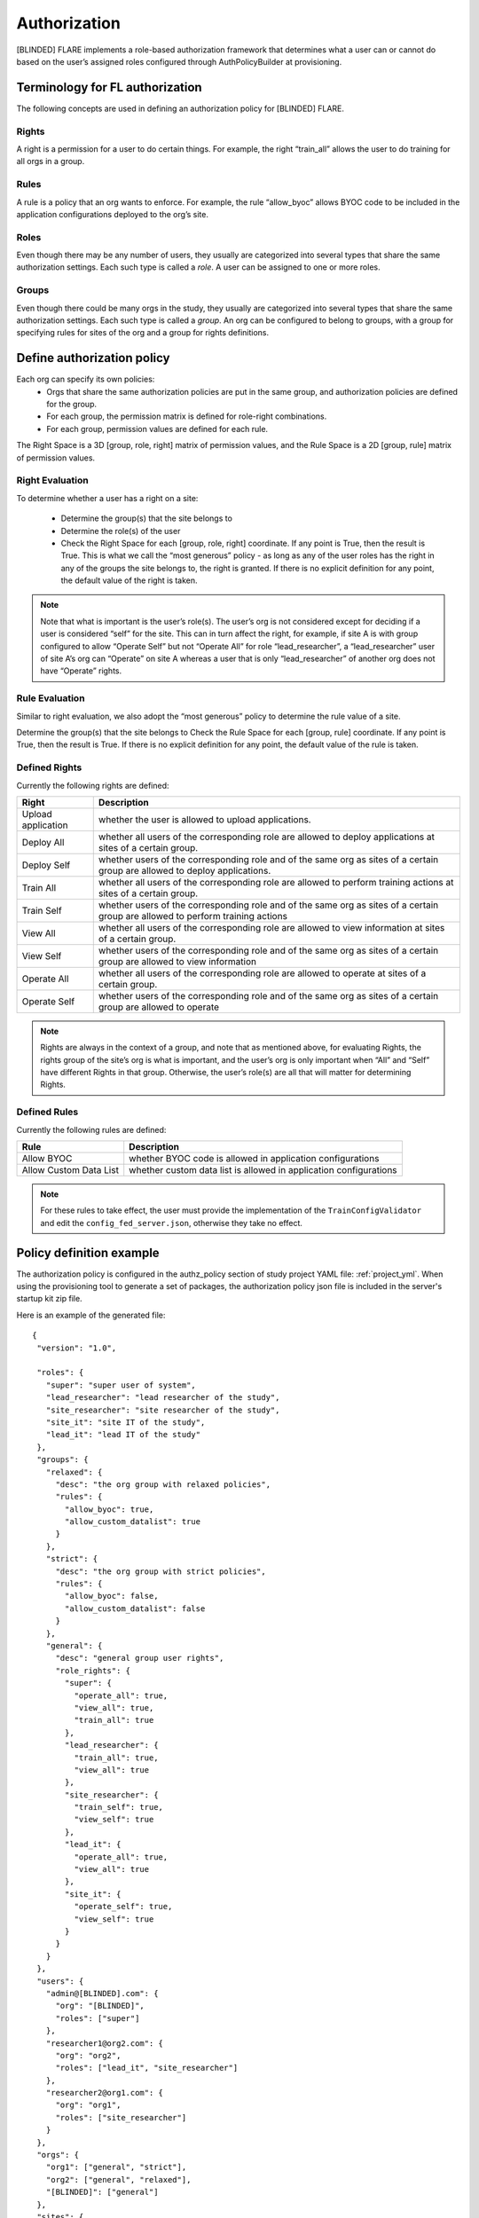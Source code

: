 #############
Authorization
#############

[BLINDED] FLARE implements a role-based authorization framework that determines what a user can or cannot do based on the user’s
assigned roles configured through AuthPolicyBuilder at provisioning.

********************************
Terminology for FL authorization
********************************
The following concepts are used in defining an authorization policy for [BLINDED] FLARE.

Rights
======
A right is a permission for a user to do certain things. For example, the right “train_all” allows the user to do
training for all orgs in a group.

Rules
=====
A rule is a policy that an org wants to enforce. For example, the rule “allow_byoc” allows BYOC code to be included in
the application configurations deployed to the org’s site.

Roles
=====
Even though there may be any number of users, they usually are categorized into several types that share the same
authorization settings. Each such type is called a *role*. A user can be assigned to one or more roles.

Groups
======
Even though there could be many orgs in the study, they usually are categorized into several types that share the same
authorization settings. Each such type is called a *group*. An org can be configured to belong to groups, with a group
for specifying rules for sites of the org and a group for rights definitions.

***************************
Define authorization policy
***************************

Each org can specify its own policies:
    - Orgs that share the same authorization policies are put in the same group, and authorization policies are defined for the group.
    - For each group, the permission matrix is defined for role-right combinations.
    - For each group, permission values are defined for each rule.

The Right Space is a 3D [group, role, right] matrix of permission values, and the Rule Space is a 2D [group, rule] matrix of permission values.

Right Evaluation
================
To determine whether a user has a right on a site:

    - Determine the group(s) that the site belongs to
    - Determine the role(s) of the user
    - Check the Right Space for each [group, role, right] coordinate. If any point is True, then the result is True. This is what we call the “most generous” policy - as long as any of the user roles has the right in any of the groups the site belongs to, the right is granted. If there is no explicit definition for any point, the default value of the right is taken.

.. note::

   Note that what is important is the user’s role(s). The user’s org is not considered except for deciding if a user is
   considered “self” for the site. This can in turn affect the right, for example, if site A is with group configured to
   allow “Operate Self” but not “Operate All” for role “lead_researcher”, a “lead_researcher” user of site A’s org can
   “Operate” on site A whereas a user that is only “lead_researcher” of another org does not have “Operate” rights.

Rule Evaluation
===============
Similar to right evaluation, we also adopt the “most generous” policy to determine the rule value of a site.

Determine the group(s) that the site belongs to
Check the Rule Space for each [group, rule] coordinate. If any point is True, then the result is True.
If there is no explicit definition for any point, the default value of the rule is taken.

Defined Rights
==============
Currently the following rights are defined:

.. csv-table::
   :header: Right,Description

    Upload application,whether the user is allowed to upload applications.
    Deploy All,whether all users of the corresponding role are allowed to deploy applications at sites of a certain group.
    Deploy Self,whether users of the corresponding role and of the same org as sites of a certain group are allowed to deploy applications.
    Train All,whether all users of the corresponding role are allowed to perform training actions at sites of a certain group.
    Train Self,whether users of the corresponding role and of the same org as sites of a certain group are allowed to perform training actions
    View All,whether all users of the corresponding role are allowed to view information at sites of a certain group.
    View Self,whether users of the corresponding role and of the same org as sites of a certain group are allowed to view information
    Operate All,whether all users of the corresponding role are allowed to operate at sites of a certain group.
    Operate Self,whether users of the corresponding role and of the same org as sites of a certain group are allowed to operate

.. note::

   Rights are always in the context of a group, and note that as mentioned above, for evaluating Rights, the rights
   group of the site’s org is what is important, and the user’s org is only important when “All” and “Self” have
   different Rights in that group. Otherwise, the user’s role(s) are all that will matter for determining Rights.

Defined Rules
=============
Currently the following rules are defined:

.. csv-table::
   :header: Rule,Description

    Allow BYOC,whether BYOC code is allowed in application configurations
    Allow Custom Data List,whether custom data list is allowed in application configurations

.. note::

    For these rules to take effect, the user must provide the implementation of the ``TrainConfigValidator``
    and edit the ``config_fed_server.json``, otherwise they take no effect.

*************************
Policy definition example
*************************

The authorization policy is configured in the authz_policy section of study project YAML file: :ref:`project_yml`.  When
using the provisioning tool to generate a set of packages, the authorization policy json file is included in the server's
startup kit zip file.

Here is an example of the generated file::

    {
     "version": "1.0",

     "roles": {
       "super": "super user of system",
       "lead_researcher": "lead researcher of the study",
       "site_researcher": "site researcher of the study",
       "site_it": "site IT of the study",
       "lead_it": "lead IT of the study"
     },
     "groups": {
       "relaxed": {
         "desc": "the org group with relaxed policies",
         "rules": {
           "allow_byoc": true,
           "allow_custom_datalist": true
         }
       },
       "strict": {
         "desc": "the org group with strict policies",
         "rules": {
           "allow_byoc": false,
           "allow_custom_datalist": false
         }
       },
       "general": {
         "desc": "general group user rights",
         "role_rights": {
           "super": {
             "operate_all": true,
             "view_all": true,
             "train_all": true
           },
           "lead_researcher": {
             "train_all": true,
             "view_all": true
           },
           "site_researcher": {
             "train_self": true,
             "view_self": true
           },
           "lead_it": {
             "operate_all": true,
             "view_all": true
           },
           "site_it": {
             "operate_self": true,
             "view_self": true
           }
         }
       }
     },
     "users": {
       "admin@[BLINDED].com": {
         "org": "[BLINDED]",
         "roles": ["super"]
       },
       "researcher1@org2.com": {
         "org": "org2",
         "roles": ["lead_it", "site_researcher"]
       },
       "researcher2@org1.com": {
         "org": "org1",
         "roles": ["site_researcher"]
       }
     },
     "orgs": {
       "org1": ["general", "strict"],
       "org2": ["general", "relaxed"],
       "[BLINDED]": ["general"]
     },
     "sites": {
       "org1-a": "org1",
       "org1-b": "org1",
       "org2": "org2",
       "server": "[BLINDED]"
     }
    }

A few highlights:

    - Each right has a default value. Default values are used for “holes” in the Right Space.
    - Each rule has a default value. Default values are used for “holes” in the Rule Space.
    - Each user is assigned to a single org and one or more roles;
    - Each site is assigned a single org;
    - Each org is assigned to one or more groups;
    - In each group, a rule and/or right matrix is defined.

****************************
Admin command authorizations
****************************

Each command from the admin user is subject to authorization. The command is executed only if the authorization is passed.

Commands are grouped into the following action groups for rights:

UPLOAD - uploading application configuration to the server.
===========================================================
Command(s) in this group require the “upload application" right.
Furthermore, if the application contains BYOC code, the site’s “allow_byoc” must be true.
Furthermore, if the application contains a custom data list, the site’s “allow_custom_datalist” must be true.

DEPLOY - deploy the application to a site
=========================================
Command(s) in this group require the “deploy all” or “deploy self” right.
Furthermore, if the application contains BYOC code, the site’s “allow_byoc” must be true.
Furthermore, if the application contains a custom data list, the site’s “allow_custom_datalist” must be true.

TRAIN - training related actions (set run, start/abort training)
================================================================
Command(s) in this group require the “train all” or “train self” right.

VIEW - view training and/or system info (ls, head, tail, grep, pwd, …)
================================================================================
Command(s) in this group require the “view all” or “view self” right.

OPERATE - application operation (shutdown, restart server/clients, sys_info)
============================================================================
Command(s) in this group require the “operate all” or “operate self” right.


